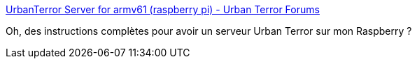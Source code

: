 :jbake-type: post
:jbake-status: published
:jbake-title: UrbanTerror Server for armv61 (raspberry pi) - Urban Terror Forums
:jbake-tags: raspberrypi,urban-terror,server,configuration,tutorial,_mois_sept.,_année_2017
:jbake-date: 2017-09-27
:jbake-depth: ../
:jbake-uri: shaarli/1506527016000.adoc
:jbake-source: https://nicolas-delsaux.hd.free.fr/Shaarli?searchterm=http%3A%2F%2Fwww.urbanterror.info%2Fforums%2Ftopic%2F31327-urbanterror-server-for-armv61-raspberry-pi%2Fpage__p__354476%23entry354476&searchtags=raspberrypi+urban-terror+server+configuration+tutorial+_mois_sept.+_ann%C3%A9e_2017
:jbake-style: shaarli

http://www.urbanterror.info/forums/topic/31327-urbanterror-server-for-armv61-raspberry-pi/page__p__354476#entry354476[UrbanTerror Server for armv61 (raspberry pi) - Urban Terror Forums]

Oh, des instructions complètes pour avoir un serveur Urban Terror sur mon Raspberry ?
